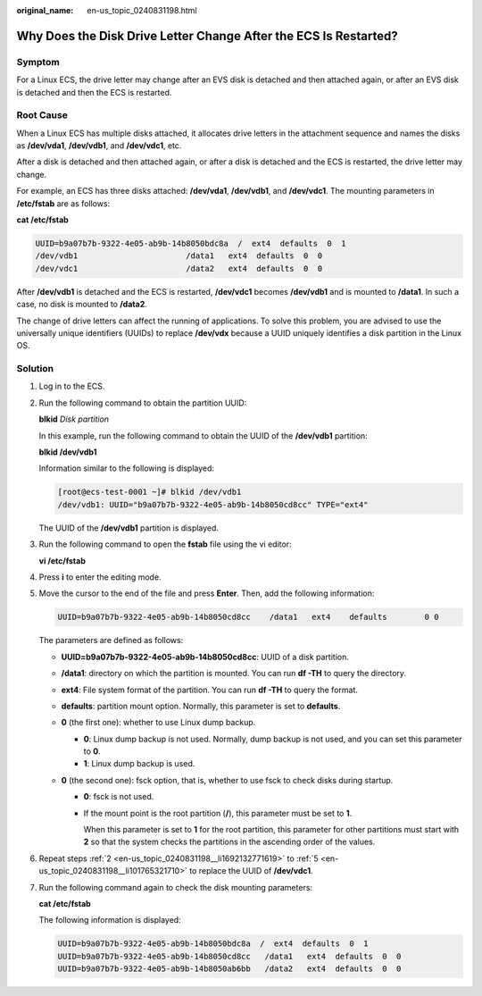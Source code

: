 :original_name: en-us_topic_0240831198.html

.. _en-us_topic_0240831198:

Why Does the Disk Drive Letter Change After the ECS Is Restarted?
=================================================================

Symptom
-------

For a Linux ECS, the drive letter may change after an EVS disk is detached and then attached again, or after an EVS disk is detached and then the ECS is restarted.

Root Cause
----------

When a Linux ECS has multiple disks attached, it allocates drive letters in the attachment sequence and names the disks as **/dev/vda1**, **/dev/vdb1**, and **/dev/vdc1**, etc.

After a disk is detached and then attached again, or after a disk is detached and the ECS is restarted, the drive letter may change.

For example, an ECS has three disks attached: **/dev/vda1**, **/dev/vdb1**, and **/dev/vdc1**. The mounting parameters in **/etc/fstab** are as follows:

**cat /etc/fstab**

.. code-block::

   UUID=b9a07b7b-9322-4e05-ab9b-14b8050bdc8a  /  ext4  defaults  0  1
   /dev/vdb1                       /data1   ext4  defaults  0  0
   /dev/vdc1                       /data2   ext4  defaults  0  0

After **/dev/vdb1** is detached and the ECS is restarted, **/dev/vdc1** becomes **/dev/vdb1** and is mounted to **/data1**. In such a case, no disk is mounted to **/data2**.

The change of drive letters can affect the running of applications. To solve this problem, you are advised to use the universally unique identifiers (UUIDs) to replace **/dev/vdx** because a UUID uniquely identifies a disk partition in the Linux OS.

Solution
--------

#. Log in to the ECS.

#. .. _en-us_topic_0240831198__li1692132771619:

   Run the following command to obtain the partition UUID:

   **blkid** *Disk partition*

   In this example, run the following command to obtain the UUID of the **/dev/vdb1** partition:

   **blkid /dev/vdb1**

   Information similar to the following is displayed:

   .. code-block:: console

      [root@ecs-test-0001 ~]# blkid /dev/vdb1
      /dev/vdb1: UUID="b9a07b7b-9322-4e05-ab9b-14b8050cd8cc" TYPE="ext4"

   The UUID of the **/dev/vdb1** partition is displayed.

#. Run the following command to open the **fstab** file using the vi editor:

   **vi /etc/fstab**

#. Press **i** to enter the editing mode.

#. .. _en-us_topic_0240831198__li101765321710:

   Move the cursor to the end of the file and press **Enter**. Then, add the following information:

   .. code-block::

      UUID=b9a07b7b-9322-4e05-ab9b-14b8050cd8cc    /data1   ext4    defaults        0 0

   The parameters are defined as follows:

   -  **UUID=b9a07b7b-9322-4e05-ab9b-14b8050cd8cc**: UUID of a disk partition.
   -  **/data1**: directory on which the partition is mounted. You can run **df -TH** to query the directory.
   -  **ext4**: File system format of the partition. You can run **df -TH** to query the format.
   -  **defaults**: partition mount option. Normally, this parameter is set to **defaults**.
   -  **0** (the first one): whether to use Linux dump backup.

      -  **0**: Linux dump backup is not used. Normally, dump backup is not used, and you can set this parameter to **0**.
      -  **1**: Linux dump backup is used.

   -  **0** (the second one): fsck option, that is, whether to use fsck to check disks during startup.

      -  **0**: fsck is not used.

      -  If the mount point is the root partition (**/**), this parameter must be set to **1**.

         When this parameter is set to **1** for the root partition, this parameter for other partitions must start with **2** so that the system checks the partitions in the ascending order of the values.

#. Repeat steps :ref:`2 <en-us_topic_0240831198__li1692132771619>` to :ref:`5 <en-us_topic_0240831198__li101765321710>` to replace the UUID of **/dev/vdc1**.

#. Run the following command again to check the disk mounting parameters:

   **cat /etc/fstab**

   The following information is displayed:

   .. code-block::

      UUID=b9a07b7b-9322-4e05-ab9b-14b8050bdc8a  /  ext4  defaults  0  1
      UUID=b9a07b7b-9322-4e05-ab9b-14b8050cd8cc   /data1   ext4  defaults  0  0
      UUID=b9a07b7b-9322-4e05-ab9b-14b8050ab6bb   /data2   ext4  defaults  0  0
